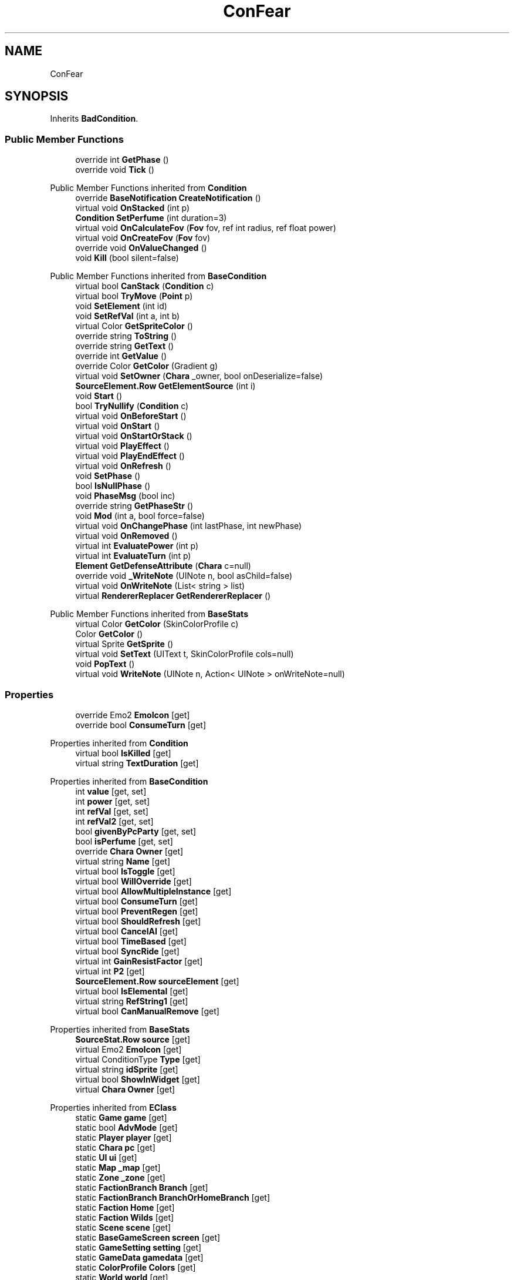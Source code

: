 .TH "ConFear" 3 "Elin Modding Docs Doc" \" -*- nroff -*-
.ad l
.nh
.SH NAME
ConFear
.SH SYNOPSIS
.br
.PP
.PP
Inherits \fBBadCondition\fP\&.
.SS "Public Member Functions"

.in +1c
.ti -1c
.RI "override int \fBGetPhase\fP ()"
.br
.ti -1c
.RI "override void \fBTick\fP ()"
.br
.in -1c

Public Member Functions inherited from \fBCondition\fP
.in +1c
.ti -1c
.RI "override \fBBaseNotification\fP \fBCreateNotification\fP ()"
.br
.ti -1c
.RI "virtual void \fBOnStacked\fP (int p)"
.br
.ti -1c
.RI "\fBCondition\fP \fBSetPerfume\fP (int duration=3)"
.br
.ti -1c
.RI "virtual void \fBOnCalculateFov\fP (\fBFov\fP fov, ref int radius, ref float power)"
.br
.ti -1c
.RI "virtual void \fBOnCreateFov\fP (\fBFov\fP fov)"
.br
.ti -1c
.RI "override void \fBOnValueChanged\fP ()"
.br
.ti -1c
.RI "void \fBKill\fP (bool silent=false)"
.br
.in -1c

Public Member Functions inherited from \fBBaseCondition\fP
.in +1c
.ti -1c
.RI "virtual bool \fBCanStack\fP (\fBCondition\fP c)"
.br
.ti -1c
.RI "virtual bool \fBTryMove\fP (\fBPoint\fP p)"
.br
.ti -1c
.RI "void \fBSetElement\fP (int id)"
.br
.ti -1c
.RI "void \fBSetRefVal\fP (int a, int b)"
.br
.ti -1c
.RI "virtual Color \fBGetSpriteColor\fP ()"
.br
.ti -1c
.RI "override string \fBToString\fP ()"
.br
.ti -1c
.RI "override string \fBGetText\fP ()"
.br
.ti -1c
.RI "override int \fBGetValue\fP ()"
.br
.ti -1c
.RI "override Color \fBGetColor\fP (Gradient g)"
.br
.ti -1c
.RI "virtual void \fBSetOwner\fP (\fBChara\fP _owner, bool onDeserialize=false)"
.br
.ti -1c
.RI "\fBSourceElement\&.Row\fP \fBGetElementSource\fP (int i)"
.br
.ti -1c
.RI "void \fBStart\fP ()"
.br
.ti -1c
.RI "bool \fBTryNullify\fP (\fBCondition\fP c)"
.br
.ti -1c
.RI "virtual void \fBOnBeforeStart\fP ()"
.br
.ti -1c
.RI "virtual void \fBOnStart\fP ()"
.br
.ti -1c
.RI "virtual void \fBOnStartOrStack\fP ()"
.br
.ti -1c
.RI "virtual void \fBPlayEffect\fP ()"
.br
.ti -1c
.RI "virtual void \fBPlayEndEffect\fP ()"
.br
.ti -1c
.RI "virtual void \fBOnRefresh\fP ()"
.br
.ti -1c
.RI "void \fBSetPhase\fP ()"
.br
.ti -1c
.RI "bool \fBIsNullPhase\fP ()"
.br
.ti -1c
.RI "void \fBPhaseMsg\fP (bool inc)"
.br
.ti -1c
.RI "override string \fBGetPhaseStr\fP ()"
.br
.ti -1c
.RI "void \fBMod\fP (int a, bool force=false)"
.br
.ti -1c
.RI "virtual void \fBOnChangePhase\fP (int lastPhase, int newPhase)"
.br
.ti -1c
.RI "virtual void \fBOnRemoved\fP ()"
.br
.ti -1c
.RI "virtual int \fBEvaluatePower\fP (int p)"
.br
.ti -1c
.RI "virtual int \fBEvaluateTurn\fP (int p)"
.br
.ti -1c
.RI "\fBElement\fP \fBGetDefenseAttribute\fP (\fBChara\fP c=null)"
.br
.ti -1c
.RI "override void \fB_WriteNote\fP (UINote n, bool asChild=false)"
.br
.ti -1c
.RI "virtual void \fBOnWriteNote\fP (List< string > list)"
.br
.ti -1c
.RI "virtual \fBRendererReplacer\fP \fBGetRendererReplacer\fP ()"
.br
.in -1c

Public Member Functions inherited from \fBBaseStats\fP
.in +1c
.ti -1c
.RI "virtual Color \fBGetColor\fP (SkinColorProfile c)"
.br
.ti -1c
.RI "Color \fBGetColor\fP ()"
.br
.ti -1c
.RI "virtual Sprite \fBGetSprite\fP ()"
.br
.ti -1c
.RI "virtual void \fBSetText\fP (UIText t, SkinColorProfile cols=null)"
.br
.ti -1c
.RI "void \fBPopText\fP ()"
.br
.ti -1c
.RI "virtual void \fBWriteNote\fP (UINote n, Action< UINote > onWriteNote=null)"
.br
.in -1c
.SS "Properties"

.in +1c
.ti -1c
.RI "override Emo2 \fBEmoIcon\fP\fR [get]\fP"
.br
.ti -1c
.RI "override bool \fBConsumeTurn\fP\fR [get]\fP"
.br
.in -1c

Properties inherited from \fBCondition\fP
.in +1c
.ti -1c
.RI "virtual bool \fBIsKilled\fP\fR [get]\fP"
.br
.ti -1c
.RI "virtual string \fBTextDuration\fP\fR [get]\fP"
.br
.in -1c

Properties inherited from \fBBaseCondition\fP
.in +1c
.ti -1c
.RI "int \fBvalue\fP\fR [get, set]\fP"
.br
.ti -1c
.RI "int \fBpower\fP\fR [get, set]\fP"
.br
.ti -1c
.RI "int \fBrefVal\fP\fR [get, set]\fP"
.br
.ti -1c
.RI "int \fBrefVal2\fP\fR [get, set]\fP"
.br
.ti -1c
.RI "bool \fBgivenByPcParty\fP\fR [get, set]\fP"
.br
.ti -1c
.RI "bool \fBisPerfume\fP\fR [get, set]\fP"
.br
.ti -1c
.RI "override \fBChara\fP \fBOwner\fP\fR [get]\fP"
.br
.ti -1c
.RI "virtual string \fBName\fP\fR [get]\fP"
.br
.ti -1c
.RI "virtual bool \fBIsToggle\fP\fR [get]\fP"
.br
.ti -1c
.RI "virtual bool \fBWillOverride\fP\fR [get]\fP"
.br
.ti -1c
.RI "virtual bool \fBAllowMultipleInstance\fP\fR [get]\fP"
.br
.ti -1c
.RI "virtual bool \fBConsumeTurn\fP\fR [get]\fP"
.br
.ti -1c
.RI "virtual bool \fBPreventRegen\fP\fR [get]\fP"
.br
.ti -1c
.RI "virtual bool \fBShouldRefresh\fP\fR [get]\fP"
.br
.ti -1c
.RI "virtual bool \fBCancelAI\fP\fR [get]\fP"
.br
.ti -1c
.RI "virtual bool \fBTimeBased\fP\fR [get]\fP"
.br
.ti -1c
.RI "virtual bool \fBSyncRide\fP\fR [get]\fP"
.br
.ti -1c
.RI "virtual int \fBGainResistFactor\fP\fR [get]\fP"
.br
.ti -1c
.RI "virtual int \fBP2\fP\fR [get]\fP"
.br
.ti -1c
.RI "\fBSourceElement\&.Row\fP \fBsourceElement\fP\fR [get]\fP"
.br
.ti -1c
.RI "virtual bool \fBIsElemental\fP\fR [get]\fP"
.br
.ti -1c
.RI "virtual string \fBRefString1\fP\fR [get]\fP"
.br
.ti -1c
.RI "virtual bool \fBCanManualRemove\fP\fR [get]\fP"
.br
.in -1c

Properties inherited from \fBBaseStats\fP
.in +1c
.ti -1c
.RI "\fBSourceStat\&.Row\fP \fBsource\fP\fR [get]\fP"
.br
.ti -1c
.RI "virtual Emo2 \fBEmoIcon\fP\fR [get]\fP"
.br
.ti -1c
.RI "virtual ConditionType \fBType\fP\fR [get]\fP"
.br
.ti -1c
.RI "virtual string \fBidSprite\fP\fR [get]\fP"
.br
.ti -1c
.RI "virtual bool \fBShowInWidget\fP\fR [get]\fP"
.br
.ti -1c
.RI "virtual \fBChara\fP \fBOwner\fP\fR [get]\fP"
.br
.in -1c

Properties inherited from \fBEClass\fP
.in +1c
.ti -1c
.RI "static \fBGame\fP \fBgame\fP\fR [get]\fP"
.br
.ti -1c
.RI "static bool \fBAdvMode\fP\fR [get]\fP"
.br
.ti -1c
.RI "static \fBPlayer\fP \fBplayer\fP\fR [get]\fP"
.br
.ti -1c
.RI "static \fBChara\fP \fBpc\fP\fR [get]\fP"
.br
.ti -1c
.RI "static \fBUI\fP \fBui\fP\fR [get]\fP"
.br
.ti -1c
.RI "static \fBMap\fP \fB_map\fP\fR [get]\fP"
.br
.ti -1c
.RI "static \fBZone\fP \fB_zone\fP\fR [get]\fP"
.br
.ti -1c
.RI "static \fBFactionBranch\fP \fBBranch\fP\fR [get]\fP"
.br
.ti -1c
.RI "static \fBFactionBranch\fP \fBBranchOrHomeBranch\fP\fR [get]\fP"
.br
.ti -1c
.RI "static \fBFaction\fP \fBHome\fP\fR [get]\fP"
.br
.ti -1c
.RI "static \fBFaction\fP \fBWilds\fP\fR [get]\fP"
.br
.ti -1c
.RI "static \fBScene\fP \fBscene\fP\fR [get]\fP"
.br
.ti -1c
.RI "static \fBBaseGameScreen\fP \fBscreen\fP\fR [get]\fP"
.br
.ti -1c
.RI "static \fBGameSetting\fP \fBsetting\fP\fR [get]\fP"
.br
.ti -1c
.RI "static \fBGameData\fP \fBgamedata\fP\fR [get]\fP"
.br
.ti -1c
.RI "static \fBColorProfile\fP \fBColors\fP\fR [get]\fP"
.br
.ti -1c
.RI "static \fBWorld\fP \fBworld\fP\fR [get]\fP"
.br
.ti -1c
.RI "static \fBSourceManager\fP \fBsources\fP\fR [get]\fP"
.br
.ti -1c
.RI "static \fBSourceManager\fP \fBeditorSources\fP\fR [get]\fP"
.br
.ti -1c
.RI "static SoundManager \fBSound\fP\fR [get]\fP"
.br
.ti -1c
.RI "static \fBCoreDebug\fP \fBdebug\fP\fR [get]\fP"
.br
.in -1c
.SS "Additional Inherited Members"


Static Public Member Functions inherited from \fBCondition\fP
.in +1c
.ti -1c
.RI "static T \fBCreate< T >\fP (int power=100, Action< T > onCreate=null)"
.br
.ti -1c
.RI "static \fBCondition\fP \fBCreate\fP (string alias, int power=100, Action< \fBCondition\fP > onCreate=null)"
.br
.in -1c

Static Public Member Functions inherited from \fBEClass\fP
.in +1c
.ti -1c
.RI "static int \fBrnd\fP (int a)"
.br
.ti -1c
.RI "static int \fBcurve\fP (int a, int start, int step, int rate=75)"
.br
.ti -1c
.RI "static int \fBrndHalf\fP (int a)"
.br
.ti -1c
.RI "static float \fBrndf\fP (float a)"
.br
.ti -1c
.RI "static int \fBrndSqrt\fP (int a)"
.br
.ti -1c
.RI "static void \fBWait\fP (float a, \fBCard\fP c)"
.br
.ti -1c
.RI "static void \fBWait\fP (float a, \fBPoint\fP p)"
.br
.ti -1c
.RI "static int \fBBigger\fP (int a, int b)"
.br
.ti -1c
.RI "static int \fBSmaller\fP (int a, int b)"
.br
.in -1c

Public Attributes inherited from \fBBaseCondition\fP
.in +1c
.ti -1c
.RI "int[] \fB_ints\fP = new int[5]"
.br
.ti -1c
.RI "int \fBphase\fP = \-1"
.br
.ti -1c
.RI "\fBElementContainer\fP \fBelements\fP"
.br
.ti -1c
.RI "\fBChara\fP \fBowner\fP"
.br
.in -1c

Public Attributes inherited from \fBBaseStats\fP
.in +1c
.ti -1c
.RI "int \fBid\fP"
.br
.ti -1c
.RI "\fBSourceStat\&.Row\fP \fB_source\fP"
.br
.in -1c

Static Public Attributes inherited from \fBCondition\fP
.in +1c
.ti -1c
.RI "static bool \fBignoreEffect\fP"
.br
.in -1c

Static Public Attributes inherited from \fBBaseStats\fP
.in +1c
.ti -1c
.RI "static \fBChara\fP \fBCC\fP"
.br
.in -1c

Static Public Attributes inherited from \fBEClass\fP
.in +1c
.ti -1c
.RI "static \fBCore\fP \fBcore\fP"
.br
.in -1c
.SH "Detailed Description"
.PP 
Definition at line \fB4\fP of file \fBConFear\&.cs\fP\&.
.SH "Member Function Documentation"
.PP 
.SS "override int ConFear\&.GetPhase ()\fR [virtual]\fP"

.PP
Reimplemented from \fBBaseCondition\fP\&.
.PP
Definition at line \fB27\fP of file \fBConFear\&.cs\fP\&.
.SS "override void ConFear\&.Tick ()\fR [virtual]\fP"

.PP
Reimplemented from \fBCondition\fP\&.
.PP
Definition at line \fB33\fP of file \fBConFear\&.cs\fP\&.
.SH "Property Documentation"
.PP 
.SS "override bool ConFear\&.ConsumeTurn\fR [get]\fP"

.PP
Definition at line \fB18\fP of file \fBConFear\&.cs\fP\&.
.SS "override Emo2 ConFear\&.EmoIcon\fR [get]\fP"

.PP
Definition at line \fB8\fP of file \fBConFear\&.cs\fP\&.

.SH "Author"
.PP 
Generated automatically by Doxygen for Elin Modding Docs Doc from the source code\&.
